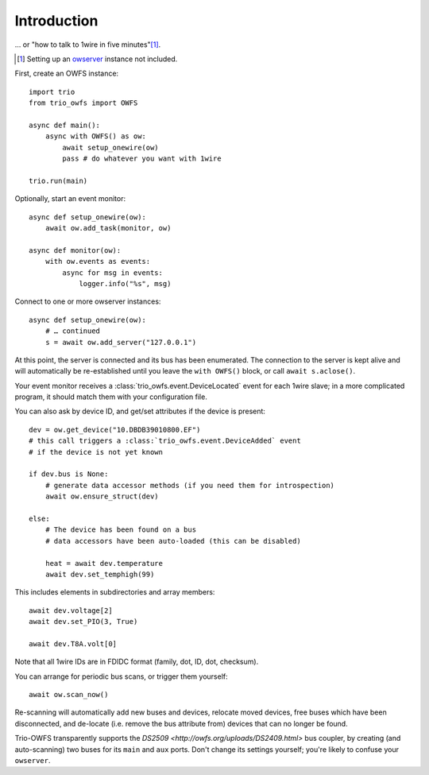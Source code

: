 ++++++++++++
Introduction
++++++++++++

… or "how to talk to 1wire in five minutes"[#]_.

.. [#] Setting up an `owserver <http://owfs.org/uploads/owserver.html>`_ instance not included.

First, create an OWFS instance::

    import trio
    from trio_owfs import OWFS

    async def main():
        async with OWFS() as ow:
            await setup_onewire(ow)
            pass # do whatever you want with 1wire

    trio.run(main)

Optionally, start an event monitor::

    async def setup_onewire(ow):
        await ow.add_task(monitor, ow)

    async def monitor(ow):
        with ow.events as events:
            async for msg in events:
                logger.info("%s", msg)

Connect to one or more owserver instances::

    async def setup_onewire(ow):
        # … continued
        s = await ow.add_server("127.0.0.1")

At this point, the server is connected and its bus has been enumerated.
The connection to the server is kept alive and will automatically be
re-established until you leave the ``with OWFS()`` block, or call
``await s.aclose()``.

Your event monitor receives a :class:`trio_owfs.event.DeviceLocated` event
for each 1wire slave; in a more complicated program, it should match them with
your configuration file.

You can also ask by device ID, and get/set attributes if the device is present::

    dev = ow.get_device("10.DBDB39010800.EF")
    # this call triggers a :class:`trio_owfs.event.DeviceAdded` event
    # if the device is not yet known

    if dev.bus is None:
        # generate data accessor methods (if you need them for introspection)
        await ow.ensure_struct(dev)

    else:
        # The device has been found on a bus
        # data accessors have been auto-loaded (this can be disabled)

        heat = await dev.temperature
        await dev.set_temphigh(99)

This includes elements in subdirectories and array members::

        await dev.voltage[2]
        await dev.set_PIO(3, True)
        
        await dev.T8A.volt[0]

Note that all 1wire IDs are in FDIDC format (family, dot, ID, dot, checksum).

You can arrange for periodic bus scans, or trigger them yourself::

    await ow.scan_now()

Re-scanning will automatically add new buses and devices, relocate moved
devices, free buses which have been disconnected, and de-locate
(i.e. remove the bus attribute from) devices that can no longer be found.

Trio-OWFS transparently supports the `DS2509 <http://owfs.org/uploads/DS2409.html>` 
bus coupler, by creating (and auto-scanning) two buses for its ``main`` and ``aux`` ports.
Don't change its settings yourself; you're likely to confuse your ``owserver``.

